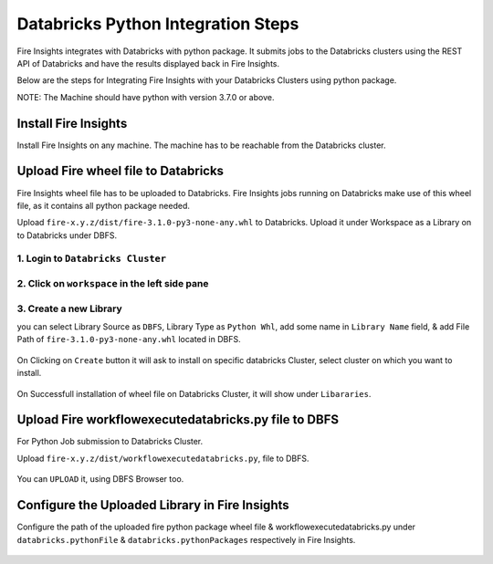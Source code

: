 Databricks Python Integration Steps
======================

Fire Insights integrates with Databricks with python package. It submits jobs to the Databricks clusters using the REST API of Databricks and have the results displayed back in Fire Insights.

Below are the steps for Integrating Fire Insights with your Databricks Clusters using python package.

NOTE: The Machine should have python with version 3.7.0 or above.


Install Fire Insights
-----------

Install Fire Insights on any machine. The machine has to be reachable from the Databricks cluster.

Upload Fire wheel file to Databricks
----------------------------------

Fire Insights wheel file has to be uploaded to Databricks. Fire Insights jobs running on Databricks make use of this wheel file, as it contains all python package needed.

Upload ``fire-x.y.z/dist/fire-3.1.0-py3-none-any.whl`` to Databricks. Upload it under Workspace as a Library on to Databricks under DBFS.


.. figure:: ../_assets/configuration/wheelfile.PNG
   :alt: Databricks
   :align: center
   :width: 40%

1. Login to ``Databricks Cluster``
++++++++++++++++++++++++++++++++

2. Click on ``workspace`` in the left side pane
++++++++++++++++++++++++++++++++

.. figure:: ../_assets/configuration/azure_workspace.PNG
   :alt: Databricks
   :align: center
   :width: 40%
   
3. Create a new Library
++++++++++++++++++++++++++++++++

you can select Library Source as ``DBFS``, Library Type as ``Python Whl``, add some name in ``Library Name`` field, & add File Path of ``fire-3.1.0-py3-none-any.whl`` located in DBFS.

.. figure:: ../_assets/configuration/python-lib.PNG
   :alt: Databricks
   :align: center
   :width: 40%

On Clicking on ``Create`` button it will ask to install on specific databricks Cluster, select cluster on which you want to install.

.. figure:: ../_assets/configuration/create.PNG
   :alt: Databricks
   :align: center
   :width: 40%
   
.. figure:: ../_assets/configuration/install.PNG
   :alt: Databricks
   :align: center
   :width: 40%
   
On Successfull installation of wheel file on Databricks Cluster, it will show under ``Libararies``.

.. figure:: ../_assets/configuration/wheelpack.PNG
   :alt: Databricks
   :align: center
   :width: 40%

Upload Fire workflowexecutedatabricks.py file to DBFS
----------------------------------

For Python Job submission to Databricks Cluster.

Upload ``fire-x.y.z/dist/workflowexecutedatabricks.py``, file to DBFS.

.. figure:: ../_assets/configuration/workflow.PNG
   :alt: Databricks
   :align: center
   :width: 40%

You can ``UPLOAD`` it, using DBFS Browser too.

.. figure:: ../_assets/configuration/databr_wf.PNG
   :alt: Databricks
   :align: center
   :width: 40%

Configure the Uploaded Library in Fire Insights
------------------------------------

Configure the path of the uploaded fire python package wheel file & workflowexecutedatabricks.py under ``databricks.pythonFile`` & ``databricks.pythonPackages`` respectively in Fire Insights.

.. figure:: ../_assets/configuration/db_configure.PNG
   :alt: Databricks
   :align: center
   :width: 40%
